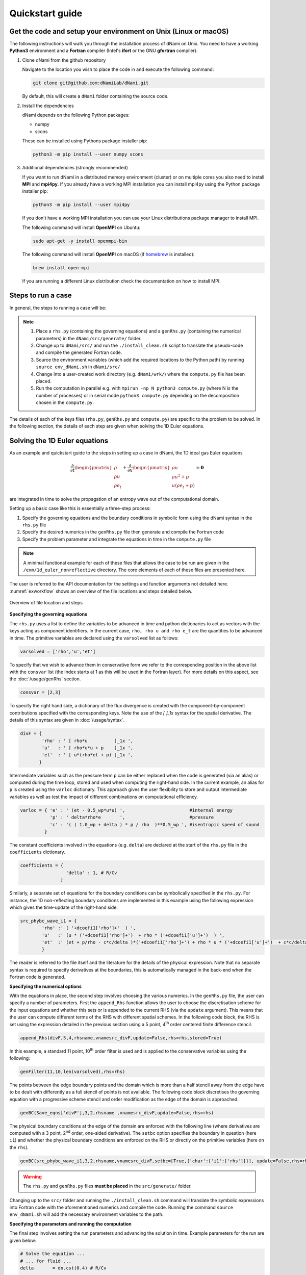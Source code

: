 Quickstart guide
****************

Get the code and setup your environment on Unix (Linux or macOS)
----------------------------------------------------------------

The following instructions will walk you through the installation
process of dNami on Unix. You need to have a working **Python3**
environment and a **Fortran** compiler (Intel's **ifort** or the
GNU **gfortran** compiler).

#. Clone dNami from the github repository

   Navigate to the location you wish to place the code in and execute the following command:

   .. code-block:: bash

    git clone git@github.com:dNamiLab/dNami.git
    
   By default, this will create a ``dNami`` folder containing the source code. 

#. Install the dependencies

   dNami depends on the following Python packages:

   * numpy
   * scons

   These can be installed using Pythons package installer pip:

   .. code-block:: bash

    python3 -m pip install --user numpy scons

#. Additional dependencies (strongly recommended)

   If you want to run dNami in a distributed memory environment (cluster) or
   on multiple cores you also need to install **MPI** and **mpi4py**.
   If you already have a working MPI installation you can install mpi4py
   using the Python package installer pip:

   .. code-block:: bash

    python3 -m pip install --user mpi4py

   If you don't have a working MPI installation you can use your
   Linux distributions package manager to install MPI. 

   The following command will install **OpenMPI** on Ubuntu:

   .. code-block:: bash

    sudo apt-get -y install openmpi-bin

   The following command will install **OpenMPI** on macOS (if `homebrew <https://brew.sh/>`_  is installed):

   .. code-block:: bash

    brew install open-mpi

   If you are running a different Linux distribution check the documentation on how to install MPI.

Steps to run a case 
-------------------

In general, the steps to running a case will be: 

.. note::

   1. Place a ``rhs.py`` (containing the governing equations) and a ``genRhs.py`` (containing the numerical parameters) in the ``dNami/src/generate/`` folder.  
   2. Change up to ``dNami/src/`` and run the ``./install_clean.sh`` script to translate the pseudo-code and compile the generated Fortran code.  
   3. Source the environment variables (which add the required locations to the Python path) by running ``source env_dNami.sh`` in ``dNami/src/`` 
   4. Change into a user-created work directory (e.g. ``dNami/wrk/``) where the ``compute.py`` file has been placed. 
   5. Run the computation in parallel e.g. with ``mpirun -np N python3 compute.py`` (where N is the number of processes) or in serial mode ``python3 compute.py`` depending on the decomposition chosen in the ``compute.py``. 

The details of each of the keys files (``rhs.py``, ``genRhs.py`` and ``compute.py``) are specific to the problem to be solved. In the following section, the details of each step are given when solving the 1D Euler equations. 

Solving the 1D Euler equations
------------------------------

As an example and quickstart guide to the steps in setting up a case in dNami, the 1D ideal gas Euler equations

.. math::

   \dfrac{\partial }{\partial t} \begin{pmatrix} \rho  \\ \rho u  \\ \rho e_t \end{pmatrix}  + \dfrac{\partial }{\partial x} \begin{pmatrix} \rho u   \\ \rho u^2 + p   \\ u ( \rho e_t + p) \end{pmatrix}   = \mathbf{0}

are integrated in time to solve the propagation of an entropy wave out of the computational domain.

Setting up a basic case like this is essentially a three-step process:

1. Specify the governing equations and the boundary conditions in symbolic form using the dNami syntax in the ``rhs.py`` file
2. Specify the desired numerics in the ``genRhs.py`` file then generate and compile the Fortran  code
3. Specify the problem parameter and integrate the equations in time in the ``compute.py`` file

.. note::

    A minimal functional example for each of these files that allows the case to be run are given in the ``/exm/1d_euler_nonreflective`` directory. The core elements of each of these files are presented here. 

The user is referred to the API documentation for the settings and function arguments not detailed here. :numref:`exworkflow` shows an overview of the file locations and steps detailed below.  

.. _exworkflow: 
.. figure:: img/dnami_example.png
   :width: 75%
   :align: center

   Overview of file location and steps 

**Specifying the governing equations**

The ``rhs.py`` uses a list to define the variables to be advanced in time and python dictionaries to act as vectors with the keys acting as component identifiers. In the current case, ``rho, rho u and rho e_t`` are the quantities to be advanced in time. The primitive variables are declared using the ``varsolved`` list as follows: 

.. code-block:: python

        varsolved = ['rho','u','et']

To specify that we wish to advance them in conservative form  we refer to the corresponding position in the above list with the ``consvar`` list (the index starts at 1 as this will be used in the Fortran layer). For more details on this aspect, see the :doc:`/usage/genRhs` section. 

.. code-block:: python

        consvar = [2,3] 


To specify the right hand side, a dictionary of the flux divergence is created with the component-by-component contributions specified with the corresponding keys.  Note the use of the `[ ]_1x` syntax for the spatial derivative. The details of this syntax are given in :doc:`/usage/syntax`.  

.. code-block:: python

        divF = {  
                'rho' : ' [ rho*u          ]_1x ', 
                'u'   : ' [ rho*u*u + p    ]_1x ', 
                'et'  : ' [ u*(rho*et + p) ]_1x ', 
               }

Intermediate variables such as the pressure term ``p`` can be either replaced when the code is generated (via an alias) or computed during the time loop, stored and used when computing the right-hand side. In the current example, an alias for ``p`` is created using the ``varloc`` dictionary. This approach gives the user flexibility to store and output intermediate variables as well as test the impact of different combinations on computational efficiency.  

.. code-block:: python

        varloc = { 'e' : ' (et - 0.5_wp*u*u) ',                        #internal energy
                   'p' : ' delta*rho*e       ',                        #pressure 
                   'c' : '( ( 1.0_wp + delta ) * p / rho  )**0.5_wp ', #isentropic speed of sound
                 }

The constant coefficients involved in the equations (e.g. ``delta``) are declared at the start of the ``rhs.py`` file in the ``coefficients`` dictionary.

.. code-block:: python

        coefficients = {
                         'delta' : 1, # R/Cv
                       }

Similarly, a separate set of equations for the boundary conditions can be symbolically specified in the ``rhs.py``. For instance, the 1D non-reflecting boundary conditions are implemented in this example using the following expression which gives the time-update of the right-hand side:

.. code-block:: python

        src_phybc_wave_i1 = {
                'rho' :' ( '+dcoefi1['rho']+'  ) ',
                'u'   :' (u * ('+dcoefi1['rho']+')  + rho * ('+dcoefi1['u']+')  ) ',
                'et'  :' (et + p/rho - c*c/delta )*('+dcoefi1['rho']+') + rho * u * ('+dcoefi1['u']+')  + c*c/delta * ('+dcoefi1['et']+')/(c)/(c) ',  
                }

The reader is referred to the file itself and the literature for the details of the physical expression. Note that no separate syntax is required to specify derivatives at the boundaries, this is automatically managed in the back-end when the Fortran code is generated.   

**Specifying the numerical options**

With the equations in place, the second step involves choosing the various numerics. In the ``genRhs.py`` file, the user can specify a number of parameters. First the ``append_Rhs`` function allows the user to choose the discretisation scheme for the input equations and whether this sets or is appended to the current RHS (via the ``update`` argument). This means that the user can compute different terms of the RHS with different spatial schemes. In the following code block, the RHS is set using the expression detailed in the previous section using a 5 point, 4\ :sup:`th` order centered finite difference stencil.  

.. code-block:: python

    append_Rhs(divF,5,4,rhsname,vnamesrc_divF,update=False,rhs=rhs,stored=True)                           

In this example, a standard 11 point, 10\ :sup:`th` order filter is used and is applied to the conservative variables using the following: 

.. code-block:: python

    genFilter(11,10,len(varsolved),rhs=rhs)

The points between the edge boundary points and the domain which is more than a half stencil away from the edge have to be dealt with differently as a full stencil of points is not available. The following code block discretises the governing equation with a progressive scheme stencil and order modification as the edge of the domain is approached:  

.. code-block:: python

    genBC(Save_eqns['divF'],3,2,rhsname ,vnamesrc_divF,update=False,rhs=rhs)

The physical boundary conditions at the edge of the domain are enforced with the following line (where derivatives are computed with a 3 point, 2\ :sup:`nd` order, one-sided derivative). The ``setbc`` option specifies the boundary in question (here ``i1``) and whether the physical boundary conditions are enforced on the RHS or directly on the primitive variables (here on the ``rhs``).  

.. code-block:: python

    genBC(src_phybc_wave_i1,3,2,rhsname,vnamesrc_divF,setbc=[True,{'char':{'i1':['rhs']}}], update=False,rhs=rhs)

.. warning::
    The ``rhs.py`` and ``genRhs.py`` files **must be placed** in the ``src/generate/`` folder.
    
Changing up to the ``src/`` folder and running the ``./install_clean.sh`` command will translate the symbolic expressions into Fortran code with the aforementioned numerics and compile the code. Running the command ``source env_dNami.sh`` will add the necessary environment variables to the path.  

**Specifying the parameters and running the computation**

The final step involves setting the run parameters and advancing the solution in time. Example parameters for the run are given below: 

.. code-block:: python

        # Solve the equation ...
        # ... for fluid ...
        delta       = dn.cst(0.4) # R/Cv

        # ... in space ...
        L = dn.cst(1.) 
        with_length = [L]         # domain length 
        with_grid   = [480]       # number of points

        # ... and time ...
        with_dt   = dn.cst(5.e-4) # time step
        filtr_amp = dn.cst(0.1)   # filter amplitude

        # ... as fast as possible!
        with_proc = [2]           # mpi proc. topology

This information is passed to the dNami Python interface which allocates the memory based on the computational parameters and prepares a number of useful aliases. The density, velocity and total energy fields can be filled with the initial conditions via references to the allocated memory. Here a half-sine wave perturbation is applied to the density field. A uniform velocity field is specified and the total energy is updated with the internal energy computed at fixed pressure corresponding to an entropy perturbation.  

.. code-block:: python

        # -- Fill density and velocity fields 
        rho[:] = rho0
        u  [:] = u0 

        # -- Add half sin-wave perturbation to the density field 
        rho[dom] += amp * ( np.cos( np.pi*(xloc[:]-dn.cst(0.5)*Lx)/Lp ) ) * ( np.abs(xloc[:] - dn.cst(0.5)*Lx) <= dn.cst(0.5)*Lp   ) 

        # -- Update total energy
        et [:] = eos_e(rho[:],p0) + dn.cst(0.5)*u0*u0 

During the time loop, the user can set the frequency at which operations and outputs take place. A few example steps are given here. First, the RHS is updated using the RK scheme implemented in dNami. Filtering is applied every ``mod_filter`` timesteps. A restart file i.e. the current state of the primitive variables at time ``ti`` is written out at a frequency ``mod_rstart``. Finally, run information such a global extrema and CFL values are printed to the standard output every ``mod_output``. Other run-time output are possible via the ``write_data`` function (e.g. the user can write out the pressure at a custom frequency).   

.. code-block:: python

        # -- Set the start and end of the time loop
        for n in range(ni,nitmax+ni):
            ti = ti + dt

            # -- Update the q using the RHS  
            for nrk in range(1,4):
                intparam[7] = nrk
                dMpi.swap(q,hlo,dtree) 
                dn.dnamiF.time_march(intparam,fltparam,data)    

            # -- Apply filtering
            if np.mod(n,mod_filter) == 0:
                dMpi.swapX(q,hlo,dtree) 
                dn.dnamiF.filter(1,intparam,fltparam,data)

            # -- Save a 'restart' i.e. the state of q at t=ti 
            if np.mod(n,mod_rstart) == 0:
                dn.dnami_io.write_restart(n,ti,0,dtree,fpath=rpath)

            # -- Output information during the run
            if np.mod(n,mod_output) == 0:

                if dMpi.ioproc:
                        print('____________________________________________________________')
                        print('iteration',n,' with time t =',ti)
                e = et - .5*(u*u)
                p = eos_p(rho,e)
                c = eos_sos(rho[hlo:nx+hlo],p[hlo:nx+hlo])
                dn.dnami_io.globalMinMax(dtree,rho[hlo:nx+hlo],'r')
                dn.dnami_io.globalMinMax(dtree,u[hlo:nx+hlo],'u')
                dn.dnami_io.globalMinMax(dtree,et[hlo:nx+hlo],'et')
                dn.dnami_io.globalMinMax(dtree,np.abs( u[hlo:nx+hlo])/c,'M')
                if dMpi.ioproc:
                        print('convective CFL numbers')
                        sys.stdout.flush()
                cfl = dt*np.abs(u[hlo:nx+hlo])/dx
                dn.dnami_io.globalMax(dtree,cfl,'cfl-x')
                if dMpi.ioproc:
                        print('acoustic CFL numbers')
                        sys.stdout.flush()
                cfl = dt*(np.abs(u[hlo:nx+hlo])+c)/dx
                dn.dnami_io.globalMax(dtree,cfl,'cfl-x')

To run the case, which is set to run on 2 cores (see the ``with_proc`` list), the user can make a work folder at the root of the ``dNami/`` folder by executing:

.. code-block:: shell

        cd /path/to/dNami/; mkdir wrk

then copy the ``compute.py`` file into the ``wrk`` folder and execute the run:

.. code-block:: shell

        cp ./exm/1d_euler_nonreflective/compute.py ./wrk/
        cd wrk 
        mpirun -np 2 python3 compute.py

The example should run for 4000 timesteps and then exit. Optionally, the user can choose to visualise the output using the provided python script ``plot_xt.py``. The script gathers the output density fields and construct an x-t diagram showing the entropy perturbation moving from the center to the right of the domain at the flow speed. The result is displayed below: 

.. _xt_quickstart: 
.. figure:: img/xt_quickstart.png
   :width: 70%
   :align: center

   x-t diagram of the entropy perturbation leaving the computation domain. The field shown is that of density fluctuations (i.e. :math:`(\rho -  \rho_0)` ).  The dashed blue lines indicate the flow speed. 


Advanced information
--------------------

To get more in-depth information about the ``genRhs.py`` and the ``compute.py``, check out for the corresponding sections:

* :doc:`../usage/genRhs`
* :doc:`../usage/compute`
